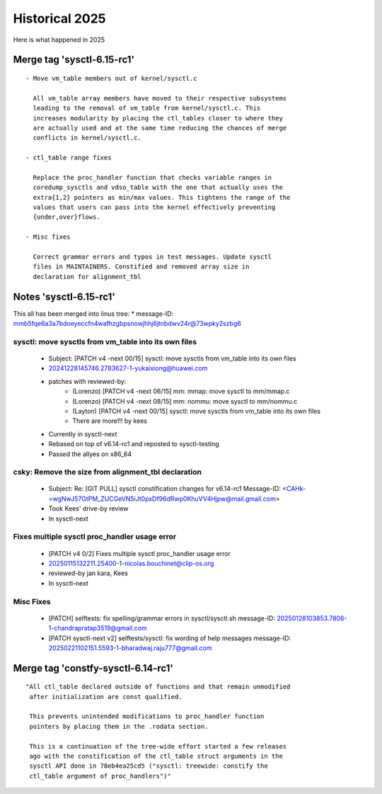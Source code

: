 
.. _Historical 2025:

===============
Historical 2025
===============
Here is what happened in 2025

Merge tag 'sysctl-6.15-rc1'
===========================
::

 - Move vm_table members out of kernel/sysctl.c

   All vm_table array members have moved to their respective subsystems
   leading to the removal of vm_table from kernel/sysctl.c. This
   increases modularity by placing the ctl_tables closer to where they
   are actually used and at the same time reducing the chances of merge
   conflicts in kernel/sysctl.c.

 - ctl_table range fixes

   Replace the proc_handler function that checks variable ranges in
   coredump_sysctls and vdso_table with the one that actually uses the
   extra{1,2} pointers as min/max values. This tightens the range of the
   values that users can pass into the kernel effectively preventing
   {under,over}flows.

 - Misc fixes

   Correct grammar errors and typos in test messages. Update sysctl
   files in MAINTAINERS. Constified and removed array size in
   declaration for alignment_tbl

Notes 'sysctl-6.15-rc1'
=======================
This all has been merged into linus tree:
* message-ID: mmb5fqe6a3a7bdoeyeccfn4wafhzgbpsnowjhhj6jtnbdwv24r@73wpky2szbg6

sysctl: move sysctls from vm_table into its own files
-----------------------------------------------------
  * Subject: [PATCH v4 -next 00/15] sysctl: move sysctls from vm_table into its own files
  * 20241228145746.2783627-1-yukaixiong@huawei.com
  * patches with reviewed-by:
      - (Lorenzo) [PATCH v4 -next 06/15] mm: mmap: move sysctl to mm/mmap.c
      - (Lorenzo) [PATCH v4 -next 08/15] mm: nommu: move sysctl to mm/nommu.c
      - (Layton)
        [PATCH v4 -next 00/15] sysctl: move sysctls from vm_table into its own files
      - There are more!!! by kees
  * Currently in sysctl-next
  * Rebased on top of v6.14-rc1 and reposted to sysctl-testing
  * Passed the allyes on x86_64

csky: Remove the size from alignment_tbl declaration
----------------------------------------------------
  * Subject: Re: [GIT PULL] sysctl constification changes for v6.14-rc1
    Message-ID: <CAHk-=wgNwJ57GtPM_ZUCGeVN5iJt0pxDf96dRwp0KhuVV4Hjpw@mail.gmail.com>
  * Took Kees' drive-by review
  * In sysctl-next

Fixes multiple sysctl proc_handler usage error
----------------------------------------------
  * [PATCH v4 0/2]  Fixes multiple sysctl proc_handler usage error
  * 20250115132211.25400-1-nicolas.bouchinet@clip-os.org
  * reviewed-by jan kara, Kees
  * In sysctl-next

Misc Fixes
----------
  * [PATCH] selftests: fix spelling/grammar errors in sysctl/sysctl.sh
    message-ID: 20250128103853.7806-1-chandrapratap3519@gmail.com
  * [PATCH sysctl-next v2] selftests/sysctl: fix wording of help messages
    message-ID: 20250221102151.5593-1-bharadwaj.raju777@gmail.com

Merge tag 'constfy-sysctl-6.14-rc1'
===================================
::

 "All ctl_table declared outside of functions and that remain unmodified
  after initialization are const qualified.

  This prevents unintended modifications to proc_handler function
  pointers by placing them in the .rodata section.

  This is a continuation of the tree-wide effort started a few releases
  ago with the constification of the ctl_table struct arguments in the
  sysctl API done in 78eb4ea25cd5 ("sysctl: treewide: constify the
  ctl_table argument of proc_handlers")"
